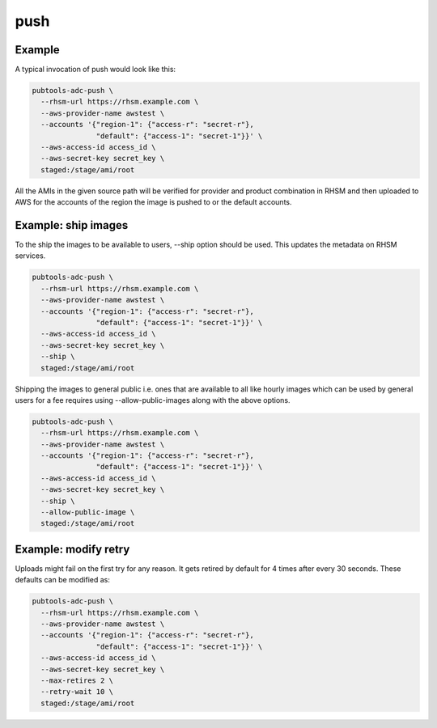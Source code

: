 push
====

.. argparse::
   :module: pubtools.adc.tasks.push
   :func: doc_parser
   :prog: pubtools-adc-push

Example
.......

A typical invocation of push would look like this:

.. code-block::

  pubtools-adc-push \
    --rhsm-url https://rhsm.example.com \
    --aws-provider-name awstest \
    --accounts '{"region-1": {"access-r": "secret-r"},
                 "default": {"access-1": "secret-1"}}' \
    --aws-access-id access_id \
    --aws-secret-key secret_key \
    staged:/stage/ami/root

All the AMIs in the given source path will be verified for
provider and product combination in RHSM and then uploaded
to AWS for the accounts of the region the image is pushed to
or the default accounts.


Example: ship images
....................

To the ship the images to be available to users, --ship option
should be used. This updates the metadata on RHSM services.

.. code-block::

  pubtools-adc-push \
    --rhsm-url https://rhsm.example.com \
    --aws-provider-name awstest \
    --accounts '{"region-1": {"access-r": "secret-r"},
                 "default": {"access-1": "secret-1"}}' \
    --aws-access-id access_id \
    --aws-secret-key secret_key \
    --ship \
    staged:/stage/ami/root


Shipping the images to general public i.e. ones that are available
to all like hourly images which can be used by general users for a
fee requires using --allow-public-images along with the above options.

.. code-block::

  pubtools-adc-push \
    --rhsm-url https://rhsm.example.com \
    --aws-provider-name awstest \
    --accounts '{"region-1": {"access-r": "secret-r"},
                 "default": {"access-1": "secret-1"}}' \
    --aws-access-id access_id \
    --aws-secret-key secret_key \
    --ship \
    --allow-public-image \
    staged:/stage/ami/root


Example: modify retry
.....................

Uploads might fail on the first try for any reason. It gets retired by default
for 4 times after every 30 seconds. These defaults can be modified as:

.. code-block::

  pubtools-adc-push \
    --rhsm-url https://rhsm.example.com \
    --aws-provider-name awstest \
    --accounts '{"region-1": {"access-r": "secret-r"},
                 "default": {"access-1": "secret-1"}}' \
    --aws-access-id access_id \
    --aws-secret-key secret_key \
    --max-retires 2 \
    --retry-wait 10 \
    staged:/stage/ami/root
